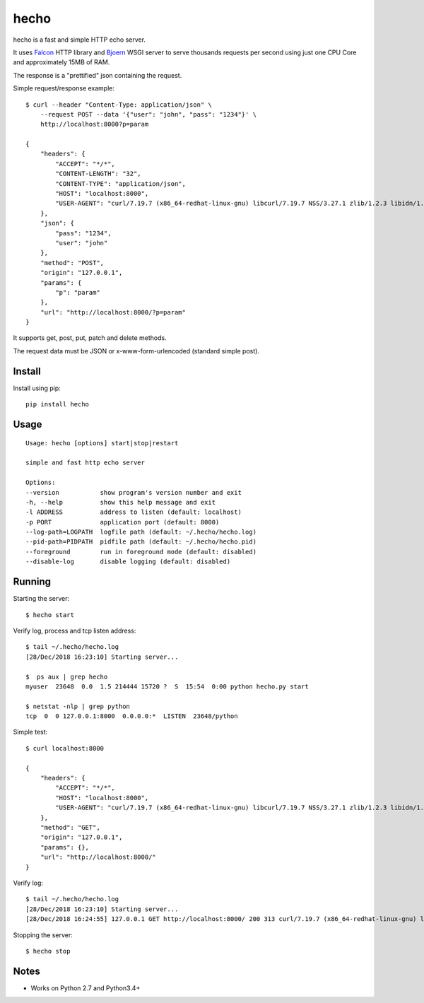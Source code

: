 hecho
=====

hecho is a fast and simple HTTP echo server.

It uses Falcon_ HTTP library and Bjoern_ WSGI server to serve thousands
requests per second using just one CPU Core and approximately 15MB of RAM.

The response is a "prettified" json containing the request.

Simple request/response example::

    $ curl --header "Content-Type: application/json" \
        --request POST --data '{"user": "john", "pass": "1234"}' \
        http://localhost:8000?p=param

    {
        "headers": {
            "ACCEPT": "*/*",
            "CONTENT-LENGTH": "32",
            "CONTENT-TYPE": "application/json",
            "HOST": "localhost:8000",
            "USER-AGENT": "curl/7.19.7 (x86_64-redhat-linux-gnu) libcurl/7.19.7 NSS/3.27.1 zlib/1.2.3 libidn/1.18 libssh2/1.4.2"
        },
        "json": {
            "pass": "1234",
            "user": "john"
        },
        "method": "POST",
        "origin": "127.0.0.1",
        "params": {
            "p": "param"
        },
        "url": "http://localhost:8000/?p=param"
    }

It supports get, post, put, patch and delete methods.

The request data must be JSON or x-www-form-urlencoded (standard simple post).


Install
-------

Install using pip::

    pip install hecho


Usage
-----

::

    Usage: hecho [options] start|stop|restart

    simple and fast http echo server

    Options:
    --version           show program's version number and exit
    -h, --help          show this help message and exit
    -l ADDRESS          address to listen (default: localhost)
    -p PORT             application port (default: 8000)
    --log-path=LOGPATH  logfile path (default: ~/.hecho/hecho.log)
    --pid-path=PIDPATH  pidfile path (default: ~/.hecho/hecho.pid)
    --foreground        run in foreground mode (default: disabled)
    --disable-log       disable logging (default: disabled)


Running
-------

Starting the server::

    $ hecho start

Verify log, process and tcp listen address::

    $ tail ~/.hecho/hecho.log
    [28/Dec/2018 16:23:10] Starting server...

    $  ps aux | grep hecho
    myuser  23648  0.0  1.5 214444 15720 ?  S  15:54  0:00 python hecho.py start

    $ netstat -nlp | grep python
    tcp  0  0 127.0.0.1:8000  0.0.0.0:*  LISTEN  23648/python

Simple test::

    $ curl localhost:8000

    {
        "headers": {
            "ACCEPT": "*/*",
            "HOST": "localhost:8000",
            "USER-AGENT": "curl/7.19.7 (x86_64-redhat-linux-gnu) libcurl/7.19.7 NSS/3.27.1 zlib/1.2.3 libidn/1.18 libssh2/1.4.2"
        },
        "method": "GET",
        "origin": "127.0.0.1",
        "params": {},
        "url": "http://localhost:8000/"
    }

Verify log::

    $ tail ~/.hecho/hecho.log
    [28/Dec/2018 16:23:10] Starting server...
    [28/Dec/2018 16:24:55] 127.0.0.1 GET http://localhost:8000/ 200 313 curl/7.19.7 (x86_64-redhat-linux-gnu) libcurl/7.19.7 NSS/3.27.1 zlib/1.2.3 libidn/1.18 libssh2/1.4.2

Stopping the server::

    $ hecho stop


Notes
-----

- Works on Python 2.7 and Python3.4+


.. _Falcon: https://github.com/falconry/falcon
.. _Bjoern: https://github.com/jonashaag/bjoern
